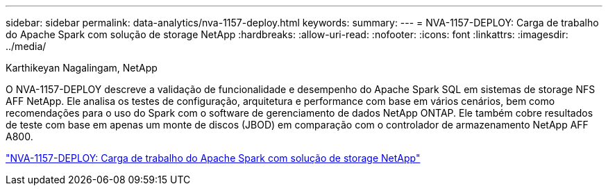 ---
sidebar: sidebar 
permalink: data-analytics/nva-1157-deploy.html 
keywords:  
summary:  
---
= NVA-1157-DEPLOY: Carga de trabalho do Apache Spark com solução de storage NetApp
:hardbreaks:
:allow-uri-read: 
:nofooter: 
:icons: font
:linkattrs: 
:imagesdir: ../media/


Karthikeyan Nagalingam, NetApp

[role="lead"]
O NVA-1157-DEPLOY descreve a validação de funcionalidade e desempenho do Apache Spark SQL em sistemas de storage NFS AFF NetApp. Ele analisa os testes de configuração, arquitetura e performance com base em vários cenários, bem como recomendações para o uso do Spark com o software de gerenciamento de dados NetApp ONTAP. Ele também cobre resultados de teste com base em apenas um monte de discos (JBOD) em comparação com o controlador de armazenamento NetApp AFF A800.

link:https://www.netapp.com/pdf.html?item=/media/26877-nva-1157-deploy.pdf["NVA-1157-DEPLOY: Carga de trabalho do Apache Spark com solução de storage NetApp"^]
